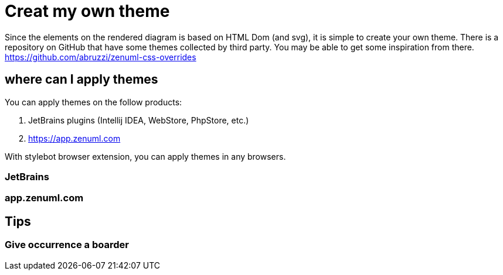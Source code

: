= Creat my own theme

Since the elements on the rendered diagram is based on HTML Dom (and svg), it is simple
to create your own theme. There is a repository on GitHub that have some themes collected
by third party. You may be able to get some inspiration from there. https://github.com/abruzzi/zenuml-css-overrides

== where can I apply themes

You can apply themes on the follow products:

. JetBrains plugins (Intellij IDEA, WebStore, PhpStore, etc.)
. https://app.zenuml.com

With stylebot browser extension, you can apply themes in any browsers.

=== JetBrains

=== app.zenuml.com

== Tips

=== Give occurrence a boarder



